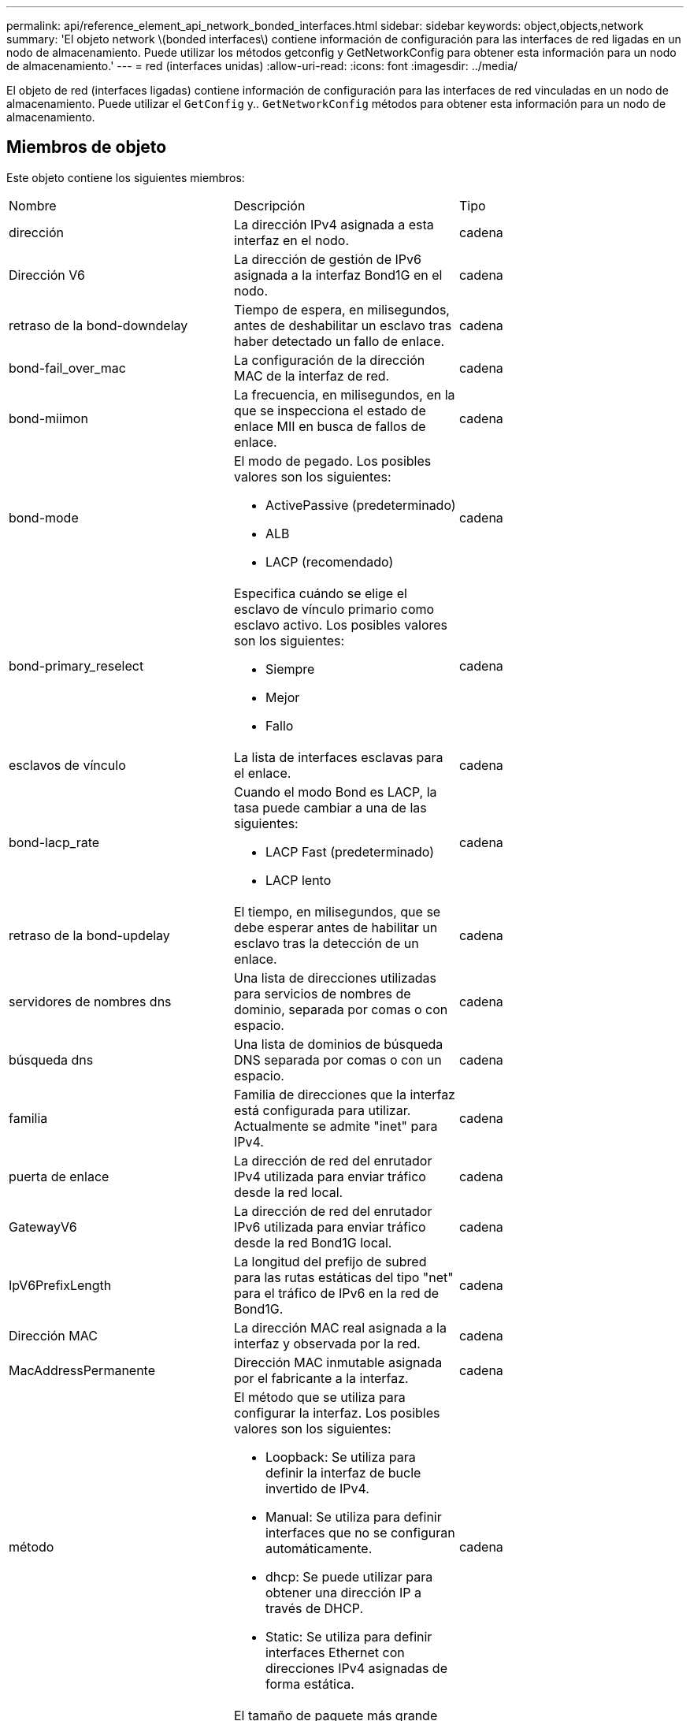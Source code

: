 ---
permalink: api/reference_element_api_network_bonded_interfaces.html 
sidebar: sidebar 
keywords: object,objects,network 
summary: 'El objeto network \(bonded interfaces\) contiene información de configuración para las interfaces de red ligadas en un nodo de almacenamiento. Puede utilizar los métodos getconfig y GetNetworkConfig para obtener esta información para un nodo de almacenamiento.' 
---
= red (interfaces unidas)
:allow-uri-read: 
:icons: font
:imagesdir: ../media/


[role="lead"]
El objeto de red (interfaces ligadas) contiene información de configuración para las interfaces de red vinculadas en un nodo de almacenamiento. Puede utilizar el `GetConfig` y.. `GetNetworkConfig` métodos para obtener esta información para un nodo de almacenamiento.



== Miembros de objeto

Este objeto contiene los siguientes miembros:

|===


| Nombre | Descripción | Tipo 


 a| 
dirección
 a| 
La dirección IPv4 asignada a esta interfaz en el nodo.
 a| 
cadena



 a| 
Dirección V6
 a| 
La dirección de gestión de IPv6 asignada a la interfaz Bond1G en el nodo.
 a| 
cadena



 a| 
retraso de la bond-downdelay
 a| 
Tiempo de espera, en milisegundos, antes de deshabilitar un esclavo tras haber detectado un fallo de enlace.
 a| 
cadena



 a| 
bond-fail_over_mac
 a| 
La configuración de la dirección MAC de la interfaz de red.
 a| 
cadena



 a| 
bond-miimon
 a| 
La frecuencia, en milisegundos, en la que se inspecciona el estado de enlace MII en busca de fallos de enlace.
 a| 
cadena



 a| 
bond-mode
 a| 
El modo de pegado. Los posibles valores son los siguientes:

* ActivePassive (predeterminado)
* ALB
* LACP (recomendado)

 a| 
cadena



 a| 
bond-primary_reselect
 a| 
Especifica cuándo se elige el esclavo de vínculo primario como esclavo activo. Los posibles valores son los siguientes:

* Siempre
* Mejor
* Fallo

 a| 
cadena



 a| 
esclavos de vínculo
 a| 
La lista de interfaces esclavas para el enlace.
 a| 
cadena



 a| 
bond-lacp_rate
 a| 
Cuando el modo Bond es LACP, la tasa puede cambiar a una de las siguientes:

* LACP Fast (predeterminado)
* LACP lento

 a| 
cadena



 a| 
retraso de la bond-updelay
 a| 
El tiempo, en milisegundos, que se debe esperar antes de habilitar un esclavo tras la detección de un enlace.
 a| 
cadena



 a| 
servidores de nombres dns
 a| 
Una lista de direcciones utilizadas para servicios de nombres de dominio, separada por comas o con espacio.
 a| 
cadena



 a| 
búsqueda dns
 a| 
Una lista de dominios de búsqueda DNS separada por comas o con un espacio.
 a| 
cadena



 a| 
familia
 a| 
Familia de direcciones que la interfaz está configurada para utilizar. Actualmente se admite "inet" para IPv4.
 a| 
cadena



 a| 
puerta de enlace
 a| 
La dirección de red del enrutador IPv4 utilizada para enviar tráfico desde la red local.
 a| 
cadena



 a| 
GatewayV6
 a| 
La dirección de red del enrutador IPv6 utilizada para enviar tráfico desde la red Bond1G local.
 a| 
cadena



 a| 
IpV6PrefixLength
 a| 
La longitud del prefijo de subred para las rutas estáticas del tipo "net" para el tráfico de IPv6 en la red de Bond1G.
 a| 
cadena



 a| 
Dirección MAC
 a| 
La dirección MAC real asignada a la interfaz y observada por la red.
 a| 
cadena



 a| 
MacAddressPermanente
 a| 
Dirección MAC inmutable asignada por el fabricante a la interfaz.
 a| 
cadena



 a| 
método
 a| 
El método que se utiliza para configurar la interfaz. Los posibles valores son los siguientes:

* Loopback: Se utiliza para definir la interfaz de bucle invertido de IPv4.
* Manual: Se utiliza para definir interfaces que no se configuran automáticamente.
* dhcp: Se puede utilizar para obtener una dirección IP a través de DHCP.
* Static: Se utiliza para definir interfaces Ethernet con direcciones IPv4 asignadas de forma estática.

 a| 
cadena



 a| 
mtu
 a| 
El tamaño de paquete más grande (en bytes) que la interfaz puede transmitir. Debe ser mayor o igual que 1500; se admite un máximo de 9000.
 a| 
cadena



 a| 
máscara de red
 a| 
La máscara de bits que especifica la subred de la interfaz.
 a| 
cadena



 a| 
red
 a| 
Indica dónde comienza el rango de direcciones IP en función de la máscara de red.
 a| 
cadena



 a| 
rutas
 a| 
Matriz separada por comas de cadenas de ruta que se van a aplicar a la tabla de enrutamiento.
 a| 
matriz de cadenas



 a| 
estado
 a| 
El estado de la interfaz. Los posibles valores son los siguientes:

* Down: La interfaz está inactiva.
* Activo: La interfaz está lista, pero no tiene enlace.
* UpAndRunning: La interfaz está lista y se ha establecido un vínculo.

 a| 
cadena



 a| 
SymmetricRouteRules
 a| 
Reglas de enrutamiento simétricas configuradas en el nodo.
 a| 
matriz de cadenas



 a| 
UpAndRunning
 a| 
Indica si la interfaz está lista y tiene un enlace.
 a| 
booleano



 a| 
VirtualNetworkTag
 a| 
El identificador de red virtual de la interfaz (etiqueta VLAN).
 a| 
cadena

|===


== Modificación de miembros y estados de nodo

Esta tabla indica si los parámetros del objeto se pueden modificar en cada estado de nodo posible.

|===


| Nombre del miembro | Estado disponible | Estado pendiente | Estado activo 


 a| 
dirección
 a| 
Sí
 a| 
Sí
 a| 
No



 a| 
Dirección V6
 a| 
Sí
 a| 
Sí
 a| 
No



 a| 
retraso de la bond-downdelay
 a| 
Configurado por el sistema
 a| 
N.A.
 a| 
N.A.



 a| 
bond-fail_over_mac
 a| 
Configurado por el sistema
 a| 
N.A.
 a| 
N.A.



 a| 
bond-miimon
 a| 
Configurado por el sistema
 a| 
N.A.
 a| 
N.A.



 a| 
bond-mode
 a| 
Sí
 a| 
Sí
 a| 
Sí



 a| 
bond-primary_reselect
 a| 
Configurado por el sistema
 a| 
N.A.
 a| 
N.A.



 a| 
esclavos de vínculo
 a| 
Configurado por el sistema
 a| 
N.A.
 a| 
N.A.



 a| 
bond-lacp_rate
 a| 
Sí
 a| 
Sí
 a| 
Sí



 a| 
retraso de la bond-updelay
 a| 
Configurado por el sistema
 a| 
N.A.
 a| 
N.A.



 a| 
servidores de nombres dns
 a| 
Sí
 a| 
Sí
 a| 
Sí



 a| 
búsqueda dns
 a| 
Sí
 a| 
Sí
 a| 
Sí



 a| 
familia
 a| 
No
 a| 
No
 a| 
No



 a| 
puerta de enlace
 a| 
Sí
 a| 
Sí
 a| 
Sí



 a| 
GatewayV6
 a| 
Sí
 a| 
Sí
 a| 
Sí



 a| 
IpV6PrefixLength
 a| 
Sí
 a| 
Sí
 a| 
Sí



 a| 
Dirección MAC
 a| 
Configurado por el sistema
 a| 
N.A.
 a| 
N.A.



 a| 
MacAddressPermanente
 a| 
Configurado por el sistema
 a| 
N.A.
 a| 
N.A.



 a| 
método
 a| 
No
 a| 
No
 a| 
No



 a| 
mtu
 a| 
Sí
 a| 
Sí
 a| 
Sí



 a| 
máscara de red
 a| 
Sí
 a| 
Sí
 a| 
Sí



 a| 
red
 a| 
No
 a| 
No
 a| 
No



 a| 
rutas
 a| 
Sí
 a| 
Sí
 a| 
Sí



 a| 
estado
 a| 
Sí
 a| 
Sí
 a| 
Sí



 a| 
SymmetricRouteRules
 a| 
Configurado por el sistema
 a| 
N.A.
 a| 
N.A.



 a| 
UpAndRunning
 a| 
Configurado por el sistema
 a| 
N.A.
 a| 
N.A.



 a| 
VirtualNetworkTag
 a| 
Sí
 a| 
Sí
 a| 
Sí

|===


== Obtenga más información

* xref:reference_element_api_getconfig.adoc[Getconfig]
* xref:reference_element_api_getnetworkconfig.adoc[GetNetworkConfig]

